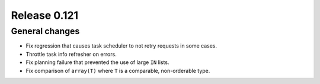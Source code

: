 =============
Release 0.121
=============

General changes
---------------

* Fix regression that causes task scheduler to not retry requests in some cases.
* Throttle task info refresher on errors.
* Fix planning failure that prevented the use of large ``IN`` lists.
* Fix comparison of ``array(T)`` where ``T`` is a comparable, non-orderable type.
